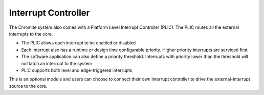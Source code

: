 Interrupt Controller
====================

The Chromite system also comes with a Platform Level Interrupt Controller (PLIC). The PLIC routes
all the external interrupts to the core.

* The PLIC allows each interrupt to be enabled or disabled 
* Each interrupt also has a
  runtime or design time configurable priority. Higher priority interrupts are serviced first
* The software application can also define a priority threshold. Interrupts with priority lower than
  the threshold will not latch an interrupt to the system 
* PLIC supports both level and edge-triggered interrupts

This is an optional module and users can choose to connect their own interrupt controller to 
drive the external-interrupt source to the core. 


